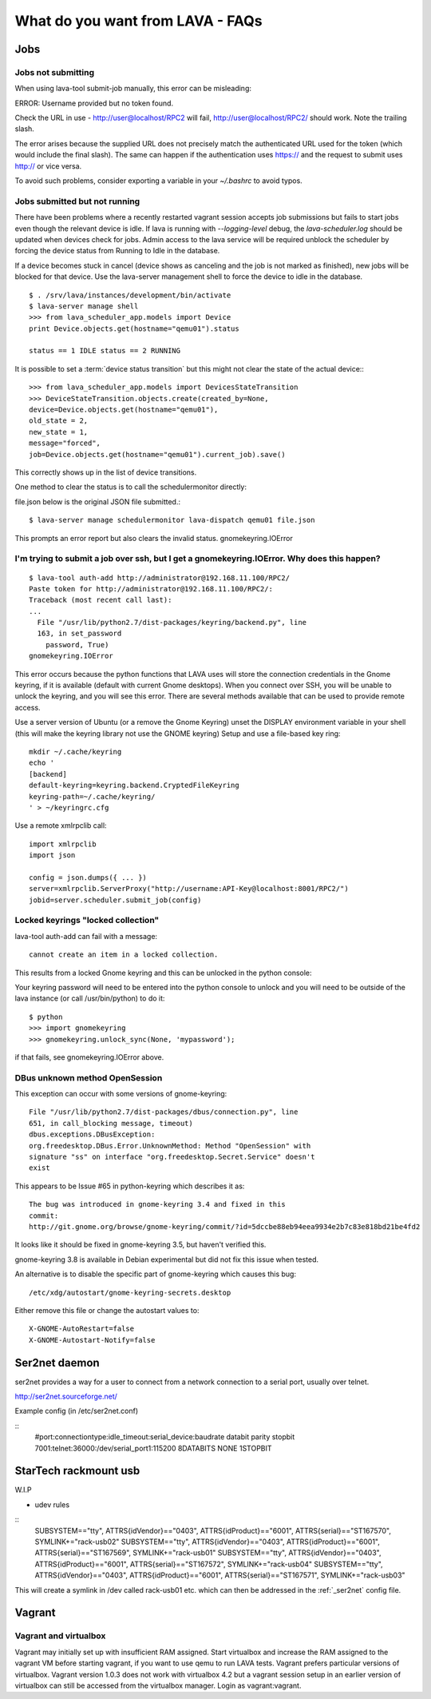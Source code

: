 What do you want from LAVA - FAQs
=================================

Jobs
----

Jobs not submitting
^^^^^^^^^^^^^^^^^^^

When using lava-tool submit-job manually, this error can be
misleading:

ERROR: Username provided but no token found.

Check the URL in use - http://user@localhost/RPC2 will fail,
http://user@localhost/RPC2/ should work. Note the trailing slash.

The error arises because the supplied URL does not precisely match the
authenticated URL used for the token (which would include the final
slash). The same can happen if the authentication uses https:// and
the request to submit uses http:// or vice versa.

To avoid such problems, consider exporting a variable in your
*~/.bashrc* to avoid typos.

Jobs submitted but not running
^^^^^^^^^^^^^^^^^^^^^^^^^^^^^^

There have been problems where a recently restarted vagrant session
accepts job submissions but fails to start jobs even though the
relevant device is idle. If lava is running with *--logging-level*
debug, the *lava-scheduler.log* should be  updated when devices check
for jobs. Admin access to the lava service will be required unblock
the scheduler by forcing the device status from Running to Idle in the
database.

If a device becomes stuck in cancel (device shows as canceling and the
job is not marked as finished), new jobs will be blocked for that
device. Use the lava-server management shell to force the device to
idle in the database. ::

  $ . /srv/lava/instances/development/bin/activate
  $ lava-server manage shell
  >>> from lava_scheduler_app.models import Device
  print Device.objects.get(hostname="qemu01").status

  status == 1 IDLE status == 2 RUNNING

It is possible to set a :term:`device status transition` but this might not
clear the state of the actual device:::

  >>> from lava_scheduler_app.models import DevicesStateTransition
  >>> DeviceStateTransition.objects.create(created_by=None,
  device=Device.objects.get(hostname="qemu01"),
  old_state = 2,
  new_state = 1,
  message="forced",
  job=Device.objects.get(hostname="qemu01").current_job).save()

This correctly shows up in the list of device transitions.

One method to clear the status is to call the schedulermonitor
directly:

file.json below is the original JSON file submitted.::

  $ lava-server manage schedulermonitor lava-dispatch qemu01 file.json

This prompts an error report but also clears the invalid status.
gnomekeyring.IOError

I'm trying to submit a job over ssh, but I get a gnomekeyring.IOError. Why does this happen?
^^^^^^^^^^^^^^^^^^^^^^^^^^^^^^^^^^^^^^^^^^^^^^^^^^^^^^^^^^^^^^^^^^^^^^^^^^^^^^^^^^^^^^^^^^^^

::

  $ lava-tool auth-add http://administrator@192.168.11.100/RPC2/
  Paste token for http://administrator@192.168.11.100/RPC2/:
  Traceback (most recent call last):
  ...
    File "/usr/lib/python2.7/dist-packages/keyring/backend.py", line
    163, in set_password
      password, True)
  gnomekeyring.IOError

This error occurs because the python functions that LAVA uses will
store the connection credentials in the Gnome keyring, if it is
available (default with current Gnome desktops). When you connect over
SSH, you will be unable to unlock the keyring, and you will see this
error. There are several methods available that can be used to provide
remote access.

Use a server version of Ubuntu (or a remove the Gnome Keyring)
unset the DISPLAY environment variable in your shell (this will
make the keyring library not use the GNOME keyring)
Setup and use a file-based key ring::

  mkdir ~/.cache/keyring
  echo '
  [backend]
  default-keyring=keyring.backend.CryptedFileKeyring
  keyring-path=~/.cache/keyring/
  ' > ~/keyringrc.cfg

Use a remote xmlrpclib call::

  import xmlrpclib
  import json

  config = json.dumps({ ... })
  server=xmlrpclib.ServerProxy("http://username:API-Key@localhost:8001/RPC2/")
  jobid=server.scheduler.submit_job(config)

Locked keyrings "locked collection"
^^^^^^^^^^^^^^^^^^^^^^^^^^^^^^^^^^^

lava-tool auth-add can fail with a message::

  cannot create an item in a locked collection.

This results from a locked Gnome keyring and this can be unlocked in
the python console:

Your keyring password will need to be entered into the python console
to unlock and you will need to be outside of the lava instance (or
call /usr/bin/python) to do it::

  $ python
  >>> import gnomekeyring
  >>> gnomekeyring.unlock_sync(None, 'mypassword');

if that fails, see gnomekeyring.IOError above.

DBus unknown method OpenSession
^^^^^^^^^^^^^^^^^^^^^^^^^^^^^^^

This exception can occur with some versions of gnome-keyring::

  File "/usr/lib/python2.7/dist-packages/dbus/connection.py", line
  651, in call_blocking message, timeout)
  dbus.exceptions.DBusException:
  org.freedesktop.DBus.Error.UnknownMethod: Method "OpenSession" with
  signature "ss" on interface "org.freedesktop.Secret.Service" doesn't
  exist

This appears to be Issue #65 in python-keyring which describes it as::

    The bug was introduced in gnome-keyring 3.4 and fixed in this
    commit:
    http://git.gnome.org/browse/gnome-keyring/commit/?id=5dccbe88eb94eea9934e2b7c83e818bd21be4fd2

It looks like it should be fixed in gnome-keyring 3.5, but haven't
verified this.

gnome-keyring 3.8 is available in Debian experimental but did not fix
this issue when tested.

An alternative is to disable the specific part of gnome-keyring which
causes this bug::

  /etc/xdg/autostart/gnome-keyring-secrets.desktop

Either remove this file or change the autostart values to::

  X-GNOME-AutoRestart=false
  X-GNOME-Autostart-Notify=false

.. _ser2net:

Ser2net daemon
--------------

ser2net provides a way for a user to connect from a network connection to a serial port, usually over telnet.

http://ser2net.sourceforge.net/

Example config (in /etc/ser2net.conf)

::
 #port:connectiontype:idle_timeout:serial_device:baudrate databit parity stopbit
 7001:telnet:36000:/dev/serial_port1:115200 8DATABITS NONE 1STOPBIT


StarTech rackmount usb
-----------------------

W.I.P

* udev rules

::
 SUBSYSTEM=="tty", ATTRS{idVendor}=="0403", ATTRS{idProduct}=="6001", ATTRS{serial}=="ST167570", SYMLINK+="rack-usb02"
 SUBSYSTEM=="tty", ATTRS{idVendor}=="0403", ATTRS{idProduct}=="6001", ATTRS{serial}=="ST167569", SYMLINK+="rack-usb01"
 SUBSYSTEM=="tty", ATTRS{idVendor}=="0403", ATTRS{idProduct}=="6001", ATTRS{serial}=="ST167572", SYMLINK+="rack-usb04"
 SUBSYSTEM=="tty", ATTRS{idVendor}=="0403", ATTRS{idProduct}=="6001", ATTRS{serial}=="ST167571", SYMLINK+="rack-usb03"

This will create a symlink in /dev called rack-usb01 etc. which can then be addressed in the :ref:`_ser2net` config file.


Vagrant
-------

Vagrant and virtualbox
^^^^^^^^^^^^^^^^^^^^^^

Vagrant may initially set up with insufficient RAM assigned. Start
virtualbox and increase the RAM assigned to the vagrant VM before
starting vagrant, if you want to use qemu to run LAVA tests. Vagrant
prefers particular versions of virtualbox. Vagrant version 1.0.3 does
not work with virtualbox 4.2 but a vagrant session setup in an earlier
version of virtualbox can still be accessed from the virtualbox
manager. Login as vagrant:vagrant.
